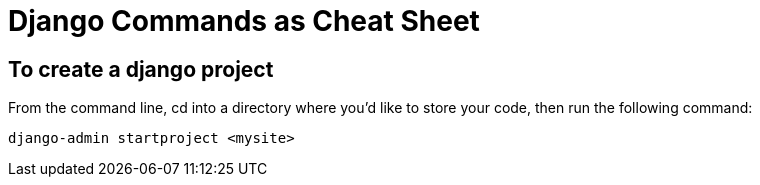 # Django Commands as Cheat Sheet

## To create a django project
From the command line, cd into a directory where you’d like to store your code, then run the following command:
```
django-admin startproject <mysite>
```